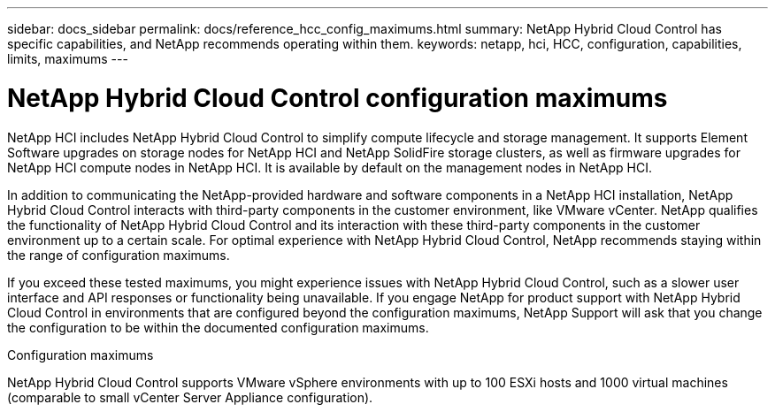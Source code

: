 ---
sidebar: docs_sidebar
permalink: docs/reference_hcc_config_maximums.html
summary: NetApp Hybrid Cloud Control has specific capabilities, and NetApp recommends operating within them.
keywords: netapp, hci, HCC, configuration, capabilities, limits, maximums
---

= NetApp Hybrid Cloud Control configuration maximums

:hardbreaks:
:nofooter:
:icons: font
:linkattrs:
:imagesdir: ../media/

[.lead]

NetApp HCI includes NetApp Hybrid Cloud Control to simplify compute lifecycle and storage management. It supports Element Software upgrades on storage nodes for NetApp HCI and NetApp SolidFire storage clusters, as well as firmware upgrades for NetApp HCI compute nodes in NetApp HCI. It is available by default on the management nodes in NetApp HCI.

In addition to communicating the NetApp-provided hardware and software components in a NetApp HCI installation, NetApp Hybrid Cloud Control interacts with third-party components in the customer environment, like VMware vCenter. NetApp qualifies the functionality of NetApp Hybrid Cloud Control and its interaction with these third-party components in the customer environment up to a certain scale.  For optimal experience with NetApp Hybrid Cloud Control, NetApp recommends staying within the range of configuration maximums.

If you exceed these tested maximums, you might experience issues with NetApp Hybrid Cloud Control, such as a slower user interface and API responses or functionality being unavailable. If you engage NetApp for product support with NetApp Hybrid Cloud Control in environments that are configured beyond the configuration maximums, NetApp Support will ask that you change the configuration to be within the documented configuration maximums.

.Configuration maximums

NetApp Hybrid Cloud Control supports VMware vSphere environments with up to 100 ESXi hosts and 1000 virtual machines (comparable to small vCenter Server Appliance configuration).

